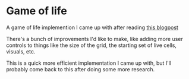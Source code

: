 * Game of life
  A game of life implemention I came up with after reading [[http://disruptive-communications.com/conwaylifejavascript/][this blogpost]]

  There's a bunch of improvements I'd like to make, like adding more user controls to things like the size of the grid, the starting set of live cells, visuals, etc.

  This is a quick more efficient implementation I came up with, but I'll probably come back to this after doing some more research.
